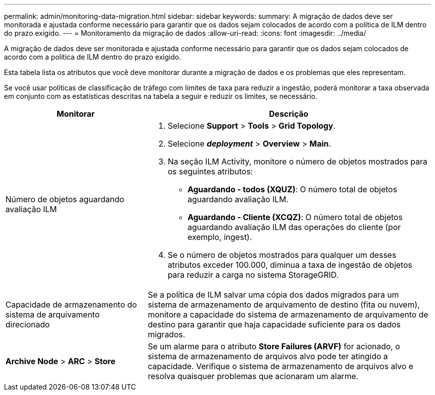 ---
permalink: admin/monitoring-data-migration.html 
sidebar: sidebar 
keywords:  
summary: A migração de dados deve ser monitorada e ajustada conforme necessário para garantir que os dados sejam colocados de acordo com a política de ILM dentro do prazo exigido. 
---
= Monitoramento da migração de dados
:allow-uri-read: 
:icons: font
:imagesdir: ../media/


[role="lead"]
A migração de dados deve ser monitorada e ajustada conforme necessário para garantir que os dados sejam colocados de acordo com a política de ILM dentro do prazo exigido.

Esta tabela lista os atributos que você deve monitorar durante a migração de dados e os problemas que eles representam.

Se você usar políticas de classificação de tráfego com limites de taxa para reduzir a ingestão, poderá monitorar a taxa observada em conjunto com as estatísticas descritas na tabela a seguir e reduzir os limites, se necessário.

[cols="1a,2a"]
|===
| Monitorar | Descrição 


 a| 
Número de objetos aguardando avaliação ILM
 a| 
. Selecione *Support* > *Tools* > *Grid Topology*.
. Selecione *_deployment_* > *Overview* > *Main*.
. Na seção ILM Activity, monitore o número de objetos mostrados para os seguintes atributos:
+
** *Aguardando - todos (XQUZ)*: O número total de objetos aguardando avaliação ILM.
** *Aguardando - Cliente (XCQZ)*: O número total de objetos aguardando avaliação ILM das operações do cliente (por exemplo, ingest).


. Se o número de objetos mostrados para qualquer um desses atributos exceder 100.000, diminua a taxa de ingestão de objetos para reduzir a carga no sistema StorageGRID.




 a| 
Capacidade de armazenamento do sistema de arquivamento direcionado
 a| 
Se a política de ILM salvar uma cópia dos dados migrados para um sistema de armazenamento de arquivamento de destino (fita ou nuvem), monitore a capacidade do sistema de armazenamento de arquivamento de destino para garantir que haja capacidade suficiente para os dados migrados.



 a| 
*Archive Node* > *ARC* > *Store*
 a| 
Se um alarme para o atributo *Store Failures (ARVF)* for acionado, o sistema de armazenamento de arquivos alvo pode ter atingido a capacidade. Verifique o sistema de armazenamento de arquivos alvo e resolva quaisquer problemas que acionaram um alarme.

|===